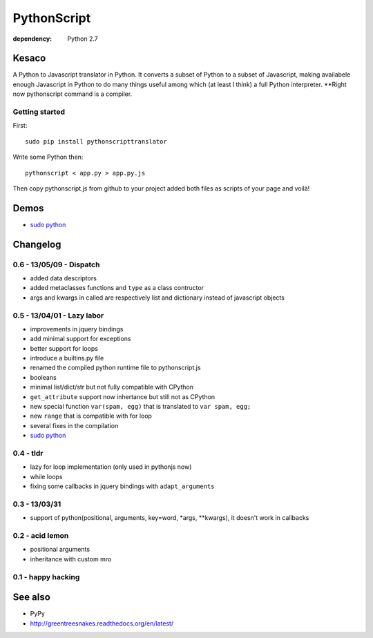 PythonScript
############

:dependency: Python 2.7

Kesaco
======

A Python to Javascript translator in Python. It converts a subset of Python to a subset of Javascript, making availabele enough Javascript in Python to do many things useful among which (at least I think) a full Python interpreter. **Right now pythonscript command is a compiler.

Getting started
---------------

First::

   sudo pip install pythonscripttranslator

Write some Python then::

   pythonscript < app.py > app.py.js

Then copy pythonscript.js from github to your project added both files as scripts of your page and voilà!

Demos
=====

- `sudo python <http://amirouche.github.io/sudo-python/>`_


Changelog
=========

0.6 - 13/05/09 - Dispatch
-------------------------

- added data descriptors
- added metaclasses functions and ``type`` as a class contructor
- args and kwargs in called are respectively list and dictionary instead of javascript objects

0.5 - 13/04/01 - Lazy labor
---------------------------

- improvements in jquery bindings
- add minimal support for exceptions
- better support for loops
- introduce a builtins.py file
- renamed the compiled python runtime file to pythonscript.js
- booleans
- minimal list/dict/str but not fully compatible with CPython
- ``get_attribute`` support now inhertance but still not as CPython
- new special function ``var(spam, egg)`` that is translated to ``var spam, egg;``
- new ``range`` that is compatible with for loop
- several fixes in the compilation
- `sudo python <http://amirouche.github.io/sudo-python/>`_

0.4 - tldr
----------

- lazy for loop implementation (only used in pythonjs now)
- while loops
- fixing some callbacks in jquery bindings with ``adapt_arguments``

0.3 - 13/03/31
--------------

- support of python(positional, arguments, key=word, *args, **kwargs), it doesn't work in callbacks

0.2 - acid lemon
----------------

- positional arguments
- inheritance with custom mro


0.1 - happy hacking
-------------------

See also
========

- PyPy
- http://greentreesnakes.readthedocs.org/en/latest/

